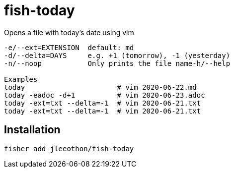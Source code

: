 = fish-today

Opens a file with today's date using vim

```
-e/--ext=EXTENSION  default: md
-d/--delta=DAYS     e.g. +1 (tomorrow), -1 (yesterday)
-n/--noop           Only prints the file name-h/--help

Examples
today                      # vim 2020-06-22.md
today -eadoc -d+1          # vim 2020-06-23.adoc
today -ext=txt --delta=-1  # vim 2020-06-21.txt
today -ext=txt --delta=-1  # vim 2020-06-21.txt
```

== Installation

```
fisher add jleeothon/fish-today
```
